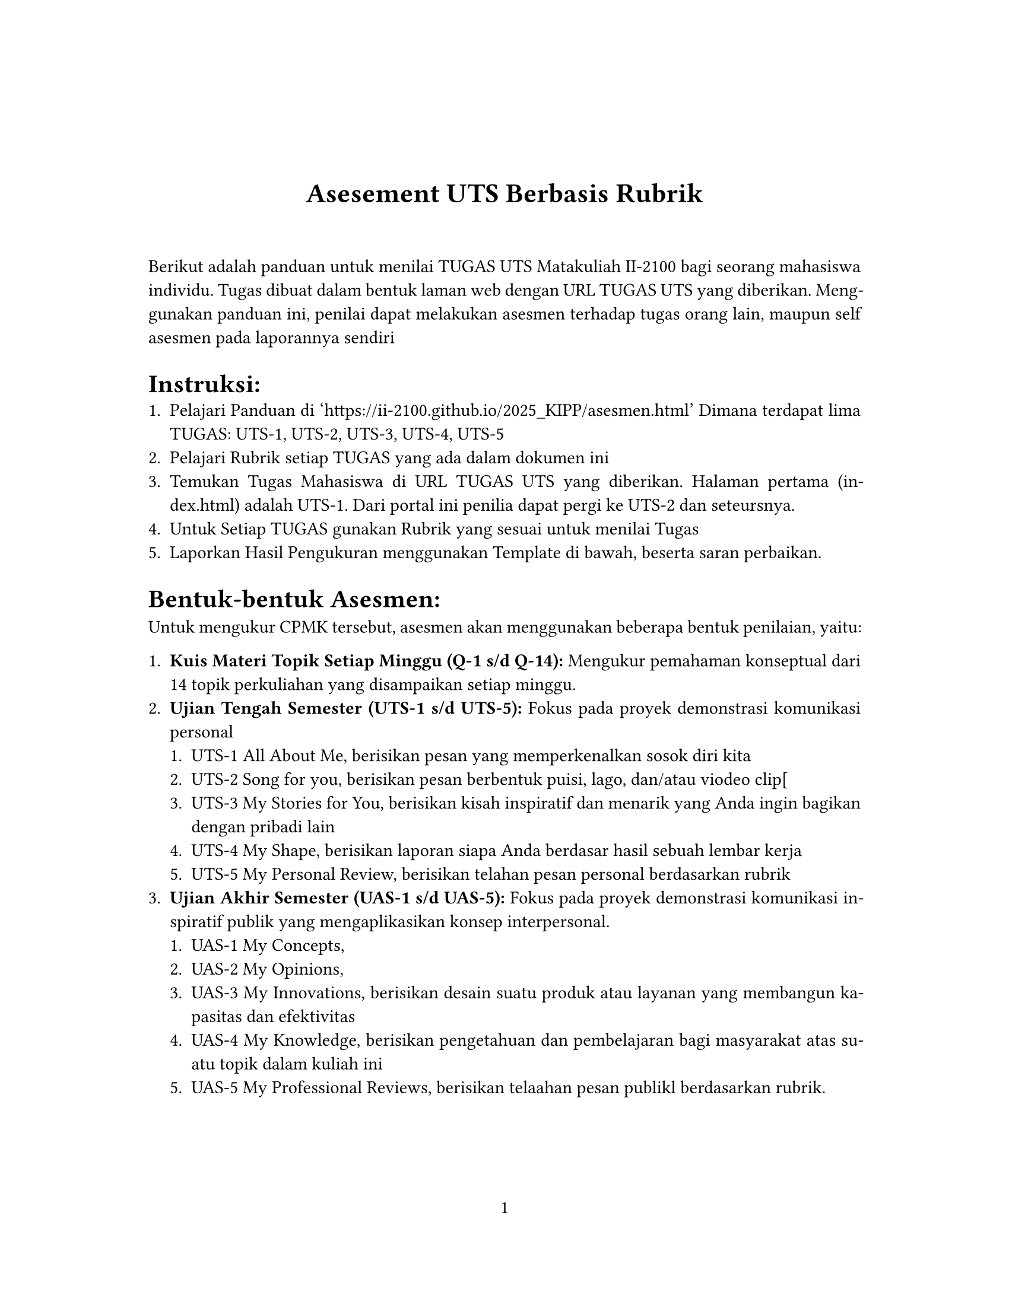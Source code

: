 // Some definitions presupposed by pandoc's typst output.
#let blockquote(body) = [
  #set text( size: 0.92em )
  #block(inset: (left: 1.5em, top: 0.2em, bottom: 0.2em))[#body]
]

#let horizontalrule = line(start: (25%,0%), end: (75%,0%))

#let endnote(num, contents) = [
  #stack(dir: ltr, spacing: 3pt, super[#num], contents)
]

#show terms: it => {
  it.children
    .map(child => [
      #strong[#child.term]
      #block(inset: (left: 1.5em, top: -0.4em))[#child.description]
      ])
    .join()
}

// Some quarto-specific definitions.

#show raw.where(block: true): set block(
    fill: luma(230),
    width: 100%,
    inset: 8pt,
    radius: 2pt
  )

#let block_with_new_content(old_block, new_content) = {
  let d = (:)
  let fields = old_block.fields()
  fields.remove("body")
  if fields.at("below", default: none) != none {
    // TODO: this is a hack because below is a "synthesized element"
    // according to the experts in the typst discord...
    fields.below = fields.below.abs
  }
  return block.with(..fields)(new_content)
}

#let empty(v) = {
  if type(v) == str {
    // two dollar signs here because we're technically inside
    // a Pandoc template :grimace:
    v.matches(regex("^\\s*$")).at(0, default: none) != none
  } else if type(v) == content {
    if v.at("text", default: none) != none {
      return empty(v.text)
    }
    for child in v.at("children", default: ()) {
      if not empty(child) {
        return false
      }
    }
    return true
  }

}

// Subfloats
// This is a technique that we adapted from https://github.com/tingerrr/subpar/
#let quartosubfloatcounter = counter("quartosubfloatcounter")

#let quarto_super(
  kind: str,
  caption: none,
  label: none,
  supplement: str,
  position: none,
  subrefnumbering: "1a",
  subcapnumbering: "(a)",
  body,
) = {
  context {
    let figcounter = counter(figure.where(kind: kind))
    let n-super = figcounter.get().first() + 1
    set figure.caption(position: position)
    [#figure(
      kind: kind,
      supplement: supplement,
      caption: caption,
      {
        show figure.where(kind: kind): set figure(numbering: _ => numbering(subrefnumbering, n-super, quartosubfloatcounter.get().first() + 1))
        show figure.where(kind: kind): set figure.caption(position: position)

        show figure: it => {
          let num = numbering(subcapnumbering, n-super, quartosubfloatcounter.get().first() + 1)
          show figure.caption: it => {
            num.slice(2) // I don't understand why the numbering contains output that it really shouldn't, but this fixes it shrug?
            [ ]
            it.body
          }

          quartosubfloatcounter.step()
          it
          counter(figure.where(kind: it.kind)).update(n => n - 1)
        }

        quartosubfloatcounter.update(0)
        body
      }
    )#label]
  }
}

// callout rendering
// this is a figure show rule because callouts are crossreferenceable
#show figure: it => {
  if type(it.kind) != str {
    return it
  }
  let kind_match = it.kind.matches(regex("^quarto-callout-(.*)")).at(0, default: none)
  if kind_match == none {
    return it
  }
  let kind = kind_match.captures.at(0, default: "other")
  kind = upper(kind.first()) + kind.slice(1)
  // now we pull apart the callout and reassemble it with the crossref name and counter

  // when we cleanup pandoc's emitted code to avoid spaces this will have to change
  let old_callout = it.body.children.at(1).body.children.at(1)
  let old_title_block = old_callout.body.children.at(0)
  let old_title = old_title_block.body.body.children.at(2)

  // TODO use custom separator if available
  let new_title = if empty(old_title) {
    [#kind #it.counter.display()]
  } else {
    [#kind #it.counter.display(): #old_title]
  }

  let new_title_block = block_with_new_content(
    old_title_block, 
    block_with_new_content(
      old_title_block.body, 
      old_title_block.body.body.children.at(0) +
      old_title_block.body.body.children.at(1) +
      new_title))

  block_with_new_content(old_callout,
    block(below: 0pt, new_title_block) +
    old_callout.body.children.at(1))
}

// 2023-10-09: #fa-icon("fa-info") is not working, so we'll eval "#fa-info()" instead
#let callout(body: [], title: "Callout", background_color: rgb("#dddddd"), icon: none, icon_color: black, body_background_color: white) = {
  block(
    breakable: false, 
    fill: background_color, 
    stroke: (paint: icon_color, thickness: 0.5pt, cap: "round"), 
    width: 100%, 
    radius: 2pt,
    block(
      inset: 1pt,
      width: 100%, 
      below: 0pt, 
      block(
        fill: background_color, 
        width: 100%, 
        inset: 8pt)[#text(icon_color, weight: 900)[#icon] #title]) +
      if(body != []){
        block(
          inset: 1pt, 
          width: 100%, 
          block(fill: body_background_color, width: 100%, inset: 8pt, body))
      }
    )
}



#let article(
  title: none,
  subtitle: none,
  authors: none,
  date: none,
  abstract: none,
  abstract-title: none,
  cols: 1,
  lang: "en",
  region: "US",
  font: "libertinus serif",
  fontsize: 11pt,
  title-size: 1.5em,
  subtitle-size: 1.25em,
  heading-family: "libertinus serif",
  heading-weight: "bold",
  heading-style: "normal",
  heading-color: black,
  heading-line-height: 0.65em,
  sectionnumbering: none,
  toc: false,
  toc_title: none,
  toc_depth: none,
  toc_indent: 1.5em,
  doc,
) = {
  set par(justify: true)
  set text(lang: lang,
           region: region,
           font: font,
           size: fontsize)
  set heading(numbering: sectionnumbering)
  if title != none {
    align(center)[#block(inset: 2em)[
      #set par(leading: heading-line-height)
      #if (heading-family != none or heading-weight != "bold" or heading-style != "normal"
           or heading-color != black) {
        set text(font: heading-family, weight: heading-weight, style: heading-style, fill: heading-color)
        text(size: title-size)[#title]
        if subtitle != none {
          parbreak()
          text(size: subtitle-size)[#subtitle]
        }
      } else {
        text(weight: "bold", size: title-size)[#title]
        if subtitle != none {
          parbreak()
          text(weight: "bold", size: subtitle-size)[#subtitle]
        }
      }
    ]]
  }

  if authors != none {
    let count = authors.len()
    let ncols = calc.min(count, 3)
    grid(
      columns: (1fr,) * ncols,
      row-gutter: 1.5em,
      ..authors.map(author =>
          align(center)[
            #author.name \
            #author.affiliation \
            #author.email
          ]
      )
    )
  }

  if date != none {
    align(center)[#block(inset: 1em)[
      #date
    ]]
  }

  if abstract != none {
    block(inset: 2em)[
    #text(weight: "semibold")[#abstract-title] #h(1em) #abstract
    ]
  }

  if toc {
    let title = if toc_title == none {
      auto
    } else {
      toc_title
    }
    block(above: 0em, below: 2em)[
    #outline(
      title: toc_title,
      depth: toc_depth,
      indent: toc_indent
    );
    ]
  }

  if cols == 1 {
    doc
  } else {
    columns(cols, doc)
  }
}

#set table(
  inset: 6pt,
  stroke: none
)

#set page(
  paper: "us-letter",
  margin: (x: 1.25in, y: 1.25in),
  numbering: "1",
)

#show: doc => article(
  title: [Asesement UTS Berbasis Rubrik],
  toc_title: [Table of contents],
  toc_depth: 3,
  cols: 1,
  doc,
)

Berikut adalah panduan untuk menilai TUGAS UTS Matakuliah II-2100 bagi seorang mahasiswa individu. Tugas dibuat dalam bentuk laman web dengan URL TUGAS UTS yang diberikan. Menggunakan panduan ini, penilai dapat melakukan asesmen terhadap tugas orang lain, maupun self asesmen pada laporannya sendiri

= Instruksi:
<instruksi>
+ Pelajari Panduan di 'https:\/\/ii-2100.github.io/2025\_KIPP/asesmen.html' Dimana terdapat lima TUGAS: UTS-1, UTS-2, UTS-3, UTS-4, UTS-5
+ Pelajari Rubrik setiap TUGAS yang ada dalam dokumen ini
+ Temukan Tugas Mahasiswa di URL TUGAS UTS yang diberikan. Halaman pertama (index.html) adalah UTS-1. Dari portal ini penilia dapat pergi ke UTS-2 dan seteursnya.
+ Untuk Setiap TUGAS gunakan Rubrik yang sesuai untuk menilai Tugas
+ Laporkan Hasil Pengukuran menggunakan Template di bawah, beserta saran perbaikan.

= #strong[Bentuk-bentuk Asesmen:]
<bentuk-bentuk-asesmen>
Untuk mengukur CPMK tersebut, asesmen akan menggunakan beberapa bentuk penilaian, yaitu:

+ #strong[Kuis Materi Topik Setiap Minggu (Q-1 s/d Q-14):] Mengukur pemahaman konseptual dari 14 topik perkuliahan yang disampaikan setiap minggu.
+ #strong[Ujian Tengah Semester (UTS-1 s/d UTS-5):] Fokus pada proyek demonstrasi komunikasi personal
  + UTS-1 All About Me, berisikan pesan yang memperkenalkan sosok diri kita
  + UTS-2 Song for you, berisikan pesan berbentuk puisi, lago, dan/atau viodeo clip\[
  + UTS-3 My Stories for You, berisikan kisah inspiratif dan menarik yang Anda ingin bagikan dengan pribadi lain
  + UTS-4 My Shape, berisikan laporan siapa Anda berdasar hasil sebuah lembar kerja
  + UTS-5 My Personal Review, berisikan telahan pesan personal berdasarkan rubrik
+ #strong[Ujian Akhir Semester (UAS-1 s/d UAS-5):] Fokus pada proyek demonstrasi komunikasi inspiratif publik yang mengaplikasikan konsep interpersonal.
  + UAS-1 My Concepts,
  + UAS-2 My Opinions,
  + UAS-3 My Innovations, berisikan desain suatu produk atau layanan yang membangun kapasitas dan efektivitas
  + UAS-4 My Knowledge, berisikan pengetahuan dan pembelajaran bagi masyarakat atas suatu topik dalam kuliah ini
  + UAS-5 My Professional Reviews, berisikan telaahan pesan publikl berdasarkan rubrik.

#figure([
#table(
  columns: (14.29%, 14.29%, 14.29%, 14.29%, 14.29%, 14.29%, 14.29%),
  align: (auto,auto,auto,auto,auto,auto,auto,),
  table.header([Jenis], [Asesmen], [Soft Deadline Minggu ke], [CPMK-1], [CPMK-2], [CPMK-3], [CPMK-4],),
  table.hline(),
  [Kuiz], [Q1-Q7], [], [14], [], [], [],
  [Kuiz], [Q8-Q14], [], [], [], [14], [],
  [UTS-1], [All About Me], [4], [], [6], [], [],
  [UTS-2], [My Song for You], [5], [], [7], [], [],
  [UTS-3], [My Stories for You], [6], [], [7], [], [],
  [UTS-4], [My Shape], [7], [], [6], [], [],
  [UTS-5], [My Personal Review], [8], [10], [], [], [],
  [UAS-1], [My Concepts], [12], [], [], [], [6],
  [UAS-2], [My Opinions], [13], [], [], [], [6],
  [UAS-3], [My Innovations], [14], [], [], [], [7],
  [UAS-4], [My Knowledge], [15], [], [], [], [7],
  [UAS-5], [My Professional Review], [16], [], [], [10], [],
  [], [], [], [24], [26], [24], [26],
)
], caption: figure.caption(
position: top, 
[
Tabel daftar bentuk asesmen, jadwal soft deadline, CPMK yang diukur serta bobot peniliaian dalam skala 100.
]), 
kind: "quarto-float-tbl", 
supplement: "Table", 
)
<tbl-asesmen>


#set page(flipped: true)
= Rubrik UTS-1 All About Me
<rubrik-uts-1-all-about-me>
#figure([
#table(
  columns: 7,
  align: (auto,auto,auto,auto,auto,auto,auto,),
  table.header([], [Kriteria], [5 - Sangat Baik], [4 - Baik], [3 - Cukup], [2 - Kurang], [1 - Buruk],),
  table.hline(),
  [0], [Orisinalitas], [Narasi menghadirkan sudut pandang sangat unik ...], [Gagasan cukup orisinal dengan sedikit klise.], [Beberapa unsur orisinal namun banyak tema umum.], [Prediktabel dan orisinalitas rendah.], [Klise tanpa unsur baru.],
  [1], [Keterlibatan], [Sangat menarik dari awal hingga akhir, menjaga...], [Umumnya menarik dengan beberapa momen kuat.], [Cukup menarik; sesekali kehilangan atensi.], [Sulit mempertahankan atensi; konten kurang men...], [Tidak menarik dan tidak memikat audiens.],
  [2], [Humor], [Humor tepat waktu, relevan, dan efektif; serin...], [Humor baik; beberapa momen lucu.], [Humor cukup; sebagian berhasil, sebagian tidak.], [Humor terasa dipaksakan/tidak tepat; jarang be...], [Humor tidak efektif atau tidak ada.],
  [3], [Wawasan (Insight)], [Memberi pemahaman mendalam tentang daya tarik;...], [Pesan/insight jelas meski tidak sangat mendalam.], [Ada pesan umum namun dampak terbatas.], [Berusaha memberi pesan, tetapi dangkal atau ti...], [Tanpa insight bermakna tentang daya tarik inte...],
)
], caption: figure.caption(
position: top, 
[
Rubrik All About Me
]), 
kind: "quarto-float-tbl", 
supplement: "Table", 
)
<tbl-rubric_uts-1>


= Rubrik UTS-2 Songs for You
<rubrik-uts-2-songs-for-you>
#figure([
#table(
  columns: 7,
  align: (auto,auto,auto,auto,auto,auto,auto,),
  table.header([], [Kriteria], [5 - Sangat Baik], [4 - Baik], [3 - Cukup], [2 - Kurang], [1 - Buruk],),
  table.hline(),
  [0], [Orisinalitas], [Ikatan digambarkan dengan cara sangat unik dan...], [Cukup orisinal, minim klise.], [Ada unsur orisinal namun banyak pola umum.], [Prediktabel; sedikit unsur baru.], [Klise tanpa kebaruan.],
  [1], [Keterlibatan], [Sangat memikat dari awal hingga akhir.], [Menarik di sebagian besar bagian.], [Cukup menarik; sesekali datar.], [Kurang memikat; banyak bagian lemah.], [Tidak memikat sama sekali.],
  [2], [Humor], [Konsisten efektif, relevan, dan tepat waktu.], [Umumnya baik; beberapa momen berhasil.], [Cukup; sebagian berhasil.], [Dipaksakan/tidak relevan; jarang berhasil.], [Tidak efektif atau tidak ada.],
  [3], [Inspirasi], [Sangat menginspirasi; kesan mendalam tentang k...], [Cukup menginspirasi; ada momen kuat.], [Ada unsur inspiratif; dampak terbatas.], [Berusaha menginspirasi namun dangkal.], [Tidak menginspirasi.],
)
], caption: figure.caption(
position: top, 
[
Rubrik Songs For You
]), 
kind: "quarto-float-tbl", 
supplement: "Table", 
)
<tbl-rubric_uts-2>


= Rubrik UTS-3 My Story For You
<rubrik-uts-3-my-story-for-you>
#figure([
#table(
  columns: 7,
  align: (auto,auto,auto,auto,auto,auto,auto,),
  table.header([], [Kriteria], [5 - Sangat Baik], [4 - Baik], [3 - Cukup], [2 - Kurang], [1 - Buruk],),
  table.hline(),
  [0], [Orisinalitas], [Pengembangan cerita sangat unik dan segar.], [Lanjutan cukup orisinal, minim klise.], [Ada unsur baru namun banyak pola umum.], [Prediktabel; sedikit kebaruan.], [Tidak ada pengembangan baru.],
  [1], [Keterlibatan], [Sangat memikat dan konsisten menjaga atensi.], [Menarik dengan beberapa jeda kecil.], [Cukup menarik; ritme naik-turun.], [Kurang menarik; mudah kehilangan atensi.], [Tidak menarik.],
  [2], [Pengembangan Narasi], [Sambung rapi dengan bagian awal; menunjukkan p...], [Terkait baik dengan bagian awal; beberapa aspe...], [Melanjutkan cerita, namun ada ketidakselarasan...], [Hubungan longgar dengan bagian awal; pengemban...], [Terputus dari cerita awal; tanpa perkembangan ...],
  [3], [Inspirasi], [Sangat menginspirasi tentang kekuatan ikatan.], [Cukup menginspirasi; ada momen kuat.], [Ada unsur inspiratif; resonansi terbatas.], [Berusaha menginspirasi tetapi dangkal.], [Tidak menginspirasi.],
)
], caption: figure.caption(
position: top, 
[
Rubrik My Story for You
]), 
kind: "quarto-float-tbl", 
supplement: "Table", 
)
<tbl-rubric_uts-3>


= Rubrik UTS-4 My SHAPEe
<rubrik-uts-4-my-shapee>
#figure([
#table(
  columns: 7,
  align: (auto,auto,auto,auto,auto,auto,auto,),
  table.header([], [Kriteria], [5 - Sangat Baik], [4 - Baik], [3 - Cukup], [2 - Kurang], [1 - Buruk],),
  table.hline(),
  [0], [Orisinalitas], [Pengembangan cerita sangat unik dan segar.], [Lanjutan cukup orisinal, minim klise.], [Ada unsur baru namun banyak pola umum.], [Prediktabel; sedikit kebaruan.], [Tidak ada pengembangan baru.],
  [1], [Keterlibatan], [Sangat memikat dan konsisten menjaga atensi.], [Menarik dengan beberapa jeda kecil.], [Cukup menarik; ritme naik-turun.], [Kurang menarik; mudah kehilangan atensi.], [Tidak menarik.],
  [2], [Pengembangan Narasi], [Sambung rapi dengan bagian awal; menunjukkan p...], [Terkait baik dengan bagian awal; beberapa aspe...], [Melanjutkan cerita, namun ada ketidakselarasan...], [Hubungan longgar dengan bagian awal; pengemban...], [Terputus dari cerita awal; tanpa perkembangan ...],
  [3], [Inspirasi], [Sangat menginspirasi tentang kekuatan ikatan.], [Cukup menginspirasi; ada momen kuat.], [Ada unsur inspiratif; resonansi terbatas.], [Berusaha menginspirasi tetapi dangkal.], [Tidak menginspirasi.],
)
], caption: figure.caption(
position: top, 
[
Rubrik MySHAPE
]), 
kind: "quarto-float-tbl", 
supplement: "Table", 
)
<tbl-rubric_uts-4>


= Rubrik UTS-5 My Personal Reviews
<rubrik-uts-5-my-personal-reviews>
#figure([
#table(
  columns: 7,
  align: (auto,auto,auto,auto,auto,auto,auto,),
  table.header([], [Criterion], [Level1], [Level2], [Level3], [Level4], [Level5],),
  table.hline(),
  [0], [Pemahaman Konsep Interpersonal], [Tidak paham], [Kurang], [Cukup], [Paham], [Sangat paham & komprehensif],
  [1], [Analisis Kritis Pesan], [Tidak kritis], [Kurang kritis], [Cukup], [Kritis], [Sangat kritis & tajam],
  [2], [Argumentasi (Logos)], [Tidak logis], [Kurang koheren], [Cukup], [Logis], [Sangat logis & meyakinkan],
  [3], [Etos & Empati], [Tidak tampak], [Kurang], [Cukup], [Baik], [Sangat baik & berimbang],
  [4], [Rekomendasi Perbaikan], [Tidak ada], [Umum], [Cukup], [Konkret], [Sangat konkret & aplikatif],
)
], caption: figure.caption(
position: top, 
[
Rubrik My Personal Reviews
]), 
kind: "quarto-float-tbl", 
supplement: "Table", 
)
<tbl-rubric_uts-5>


#set page(flipped: false)
= FORMAT LAPORAN
<format-laporan>
\*\* LAPORAN PENGUKURAN BERDASARKAN RUBRIK DARI TUGAS UTS\*\*

== Identifikasi
<identifikasi>
+ Nama Mahasiswa dan NIM Penyusun TUGAS
+ Nama Penilai:

== Tinjauan Umum
<tinjauan-umum>
Isi dengan tinjauan secara umum Karya yang di nilai

== Tinjauan Spesifik
<tinjauan-spesifik>
Isi dengan narasi penilaian secara khusus per UTS lalu beri hasil detail. beri juga saran perbaikan.

=== SKOR
<skor>
Hitung skor setiap TUGAS lalu hitung kontribusi nilai tersebut pada skor CPMK, menurut #ref(<tbl-asesmen>, supplement: [Table]).

#figure([
#table(
  columns: 6,
  align: (left,left,left,left,left,left,),
  table.header([UTS], [Skor], [CPMK-1], [CPMK-2], [CPMK-3], [CPMK-4],),
  table.hline(),
  [UTS-1], [], [], [], [], [],
  [UTS-2], [], [], [], [], [],
  [UTS-3], [], [], [], [], [],
  [UTS-4], [], [], [], [], [],
  [UTS-5], [], [], [], [], [],
  [Total], [], [], [], [], [],
)
], caption: figure.caption(
position: top, 
[
Daftar Nilai
]), 
kind: "quarto-float-tbl", 
supplement: "Table", 
)
<tbl-skor-akhir>






